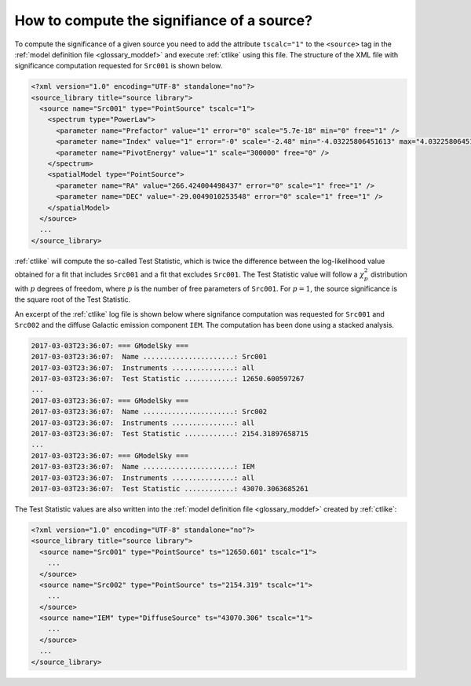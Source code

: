 .. _1dc_howto_ts:

How to compute the signifiance of a source?
-------------------------------------------

To compute the significance of a given source you need to add the attribute
``tscalc="1"`` to the ``<source>`` tag in the
:ref:`model definition file <glossary_moddef>`
and execute :ref:`ctlike` using this file.
The structure of the XML file with significance computation requested for
``Src001`` is shown below.

.. code-block:: xml

   <?xml version="1.0" encoding="UTF-8" standalone="no"?>
   <source_library title="source library">
     <source name="Src001" type="PointSource" tscalc="1">
       <spectrum type="PowerLaw">
         <parameter name="Prefactor" value="1" error="0" scale="5.7e-18" min="0" free="1" />
         <parameter name="Index" value="1" error="-0" scale="-2.48" min="-4.03225806451613" max="4.03225806451613" free="1" />
         <parameter name="PivotEnergy" value="1" scale="300000" free="0" />
       </spectrum>
       <spatialModel type="PointSource">
         <parameter name="RA" value="266.424004498437" error="0" scale="1" free="1" />
         <parameter name="DEC" value="-29.0049010253548" error="0" scale="1" free="1" />
       </spatialModel>
     </source>
     ...
   </source_library>

:ref:`ctlike` will compute the so-called Test Statistic, which is twice the
difference between the log-likelihood value obtained for a fit that includes
``Src001`` and a fit that excludes ``Src001``. The Test Statistic value will
follow a :math:`\chi^2_p` distribution with :math:`p` degrees of
freedom, where :math:`p` is the number of free parameters of ``Src001``.
For :math:`p=1`, the source significance is the square root of the Test
Statistic.

An excerpt of the :ref:`ctlike` log file is shown below where signifance
computation was requested for ``Src001`` and ``Src002`` and the diffuse
Galactic emission component ``IEM``. The computation has been done using
a stacked analysis.

.. code-block:: bash

   2017-03-03T23:36:07: === GModelSky ===
   2017-03-03T23:36:07:  Name ......................: Src001
   2017-03-03T23:36:07:  Instruments ...............: all
   2017-03-03T23:36:07:  Test Statistic ............: 12650.600597267
   ...
   2017-03-03T23:36:07: === GModelSky ===
   2017-03-03T23:36:07:  Name ......................: Src002
   2017-03-03T23:36:07:  Instruments ...............: all
   2017-03-03T23:36:07:  Test Statistic ............: 2154.31897658715
   ...
   2017-03-03T23:36:07: === GModelSky ===
   2017-03-03T23:36:07:  Name ......................: IEM
   2017-03-03T23:36:07:  Instruments ...............: all
   2017-03-03T23:36:07:  Test Statistic ............: 43070.3063685261

The Test Statistic values are also written into the
:ref:`model definition file <glossary_moddef>`
created by :ref:`ctlike`:

.. code-block:: xml

   <?xml version="1.0" encoding="UTF-8" standalone="no"?>
   <source_library title="source library">
     <source name="Src001" type="PointSource" ts="12650.601" tscalc="1">
       ...
     </source>
     <source name="Src002" type="PointSource" ts="2154.319" tscalc="1">
       ...
     </source>
     <source name="IEM" type="DiffuseSource" ts="43070.306" tscalc="1">
       ...
     </source>
     ...
   </source_library>

